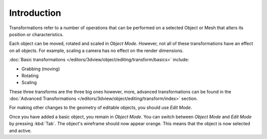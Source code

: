 
************
Introduction
************

Transformations refer to a number of operations that can be performed on
a selected Object or Mesh that alters its position or characteristics.

Each object can be moved, rotated and scaled in *Object Mode*.
However, not all of these transformations have an effect on all objects.
For example, scaling a camera has no effect on the render dimensions.

:doc:`Basic transformations </editors/3dview/object/editing/transform/basics>` include:

- Grabbing (moving)
- Rotating
- Scaling

These three transforms are the three big ones however, more, advanced transformations can be found
in the :doc:`Advanced Transformations </editors/3dview/object/editing/transform/index>` section.

For making other changes to the geometry of editable objects, you should use *Edit Mode*.

Once you have added a basic object, you remain in *Object Mode*.
You can switch between *Object Mode* and *Edit Mode* by pressing :kbd:`Tab`.
The object's wireframe should now appear orange. This means that the object is now selected and active.
